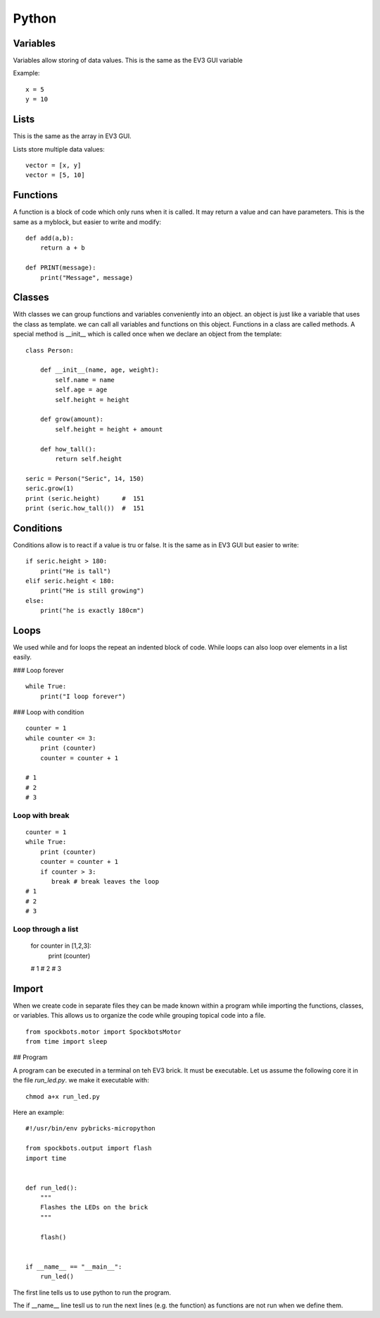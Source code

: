 Python
======

Variables
---------

Variables allow storing of data values. This is the same as
the EV3 GUI variable

Example::

    x = 5
    y = 10

Lists
-----

This is the same as the array in EV3 GUI.

Lists store multiple data values::

    vector = [x, y]
    vector = [5, 10]

Functions
---------

A function is a block of code which only runs when it
is called. It may return a value and can have parameters.
This is the same as a myblock, but easier to write and modify::

    def add(a,b):
        return a + b

    def PRINT(message):
        print("Message", message)

Classes
-------

With classes we can group functions and variables conveniently into an object.
an object is just like a variable that uses the class as template. we can call
all variables and functions on this object. Functions in a class are called methods.
A special method is __init__ which is called once when we declare an
object from the template::

    class Person:

        def __init__(name, age, weight):
            self.name = name
            self.age = age
            self.height = height

        def grow(amount):
            self.height = height + amount

        def how_tall():
            return self.height

    seric = Person("Seric", 14, 150)
    seric.grow(1)
    print (seric.height)      #  151
    print (seric.how_tall())  #  151


Conditions
----------

Conditions allow is to react if a value is tru or false. It is the same
as in EV3 GUI but easier to write::

    if seric.height > 180:
        print("He is tall")
    elif seric.height < 180:
        print("He is still growing")
    else:
        print("he is exactly 180cm")

Loops
-----

We used while and for loops the repeat an indented block of code. While loops can
also loop over elements in a list easily.

### Loop forever

::

    while True:
        print("I loop forever")

### Loop with condition

::

    counter = 1
    while counter <= 3:
        print (counter)
        counter = counter + 1

    # 1
    # 2
    # 3

Loop with break
~~~~~~~~~~~~~~~

::

    counter = 1
    while True:
        print (counter)
        counter = counter + 1
        if counter > 3:
           break # break leaves the loop
    # 1
    # 2
    # 3

Loop through a list
~~~~~~~~~~~~~~~~~~~

    for counter in [1,2,3]:
        print (counter)

    # 1
    # 2
    # 3

Import
------
When we create code in separate files they can be made known within a
program while importing the functions, classes, or variables. This
allows us to organize the code while grouping topical code into a file.

::

    from spockbots.motor import SpockbotsMotor
    from time import sleep

## Program

A program can be executed in a terminal on teh EV3 brick. It must be executable.
Let us assume the following core it in the file `run_led.py`.
we make it executable with::

    chmod a+x run_led.py

Here an example::

    #!/usr/bin/env pybricks-micropython

    from spockbots.output import flash
    import time


    def run_led():
        """
        Flashes the LEDs on the brick
        """

        flash()


    if __name__ == "__main__":
        run_led()

The first line tells us to use python to run the program.

The if __name__ line tesll us to run the next lines (e.g. the function)
as functions are not run when we define them.



